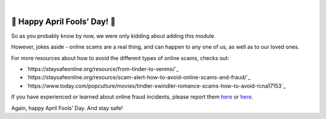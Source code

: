.. raw:: html

   <!--
     ~ ----------------------------------------------------------------------------
     ~ Copyright (C) 2021-2022 Deepchecks (https://www.deepchecks.com)
     ~
     ~ This file is part of Deepchecks.
     ~ Deepchecks is distributed under the terms of the GNU Affero General
     ~ Public License (version 3 or later).
     ~ You should have received a copy of the GNU Affero General Public License
     ~ along with Deepchecks.  If not, see <http://www.gnu.org/licenses/>.
     ~ ----------------------------------------------------------------------------
     ~
   -->

.. raw:: html

   <p align="center">
      <a href="https://deepchecks.com/?utm_source=github.com&utm_medium=referral&utm_campaign=readme&utm_content=logo">
      <img src="../../docs/images/deepchecks-logo-with-white-wide-back.png">
      </a>
   </p>


.. raw:: html

   <h1 align="center">
      Deepchecks for Swindler Detection - April 1st Release
   </h1>

|


🎉 Happy April Fools’ Day! 🎉
================================


.. raw:: html
    
   <p align="center">
      <img src="../../docs/images/april-fools-swindler-detection.png">
   </p>



So as you probably know by now, we were only kidding about adding this module.

However, jokes aside - online scams are a real thing, and can happen to any one of us, as well as to our loved ones.

For more resources about how to avoid the different types of online scams, checks out:

- `https://staysafeonline.org/resource/from-tinder-to-venmo/`_
- `https://staysafeonline.org/resource/scam-alert-how-to-avoid-online-scams-and-fraud/`_
- `https://www.today.com/popculture/movies/tindler-swindler-romance-scams-how-to-avoid-rcna17153`_


If you have experienced or learned about online fraud incidents, please report them
`here <https://reportfraud.ftc.gov/#/>`__ or
`here <https://www.bbb.org/scamtracker/reportscam>`__.

Again, happy April Fools’ Day. And stay safe!

